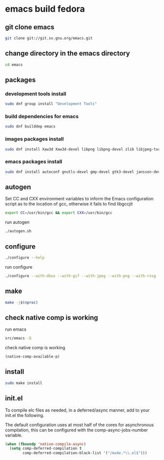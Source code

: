 #+STARTUP: content
* emacs build fedora
** git clone emacs

#+begin_src sh
git clone git://git.sv.gnu.org/emacs.git
#+end_src

** change directory in the emacs directory

#+begin_src sh
cd emacs
#+end_src

** packages
*** development tools install

#+begin_src sh
sudo dnf group install "Development Tools"
#+end_src

*** build dependencies for emacs

#+begin_src sh
sudo dnf builddep emacs
#+end_src

*** images packages install

#+begin_src sh
sudo dnf install Xaw3d Xaw3d-devel libpng libpng-devel zlib libjpeg-turbo libjpeg-devel libtiff libtiff-devel giflib giflib-devel librsvg2 librsvg2-devel libwebp libwebp-devel ImageMagick-devel
#+end_src

*** emacs packages install

#+begin_src sh
sudo dnf install autoconf gnutls-devel gmp-devel gtk3-devel jansson-devel libgccjit libgccjit-devel libmpc-devel mpfr-devel ncurses-devel texinfo 
#+end_src

** autogen

Set CC and CXX environment variables to inform the Emacs configuration script as to the location of gcc,
otherwise it fails to find libgccjit

#+begin_src sh
export CC=/usr/bin/gcc && export CXX=/usr/bin/gcc
#+end_src

run autogen

#+begin_src sh
./autogen.sh
#+end_src

** configure 

#+begin_src sh
./configure --help
#+end_src

run configure

#+begin_src sh
./configure --with-dbus --with-gif --with-jpeg --with-png --with-rsvg --with-tiff --with-xft --with-xpm --with-gpm=no --with-imagemagick --with-json --with-xwidgets --with-modules --with-native-compilation --with-pgtk --without-pop --prefix=/usr/local
#+end_src

** make  

#+begin_src sh
make -j$(nproc)
#+end_src

** check native comp is working

run emacs

#+begin_src sh
src/emacs -Q
#+end_src

check native comp is working

#+begin_src emacs-lisp
(native-comp-available-p)
#+end_src

** install 

#+begin_src sh
sudo make install
#+end_src

** init.el

To compile elc files as needed, in a deferred/async manner, add to your init.el the following.

The default configuration uses at most half of the cores for asynchronous compilation, this can be configured with the comp-async-jobs-number variable.

#+begin_src emacs-lisp
(when (fboundp 'native-compile-async)
  (setq comp-deferred-compilation t
        comp-deferred-compilation-black-list '("/mu4e.*\\.el$")))
#+end_src
